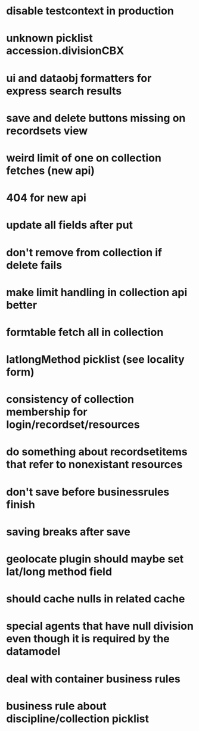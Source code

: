 * disable testcontext in production
* unknown picklist accession.divisionCBX
* ui and dataobj formatters for express search results
* save and delete buttons missing on recordsets view
* weird limit of one on collection fetches (new api)
* 404 for new api
* update all fields after put
* don't remove from collection if delete fails
* make limit handling in collection api better
* formtable fetch all in collection
* latlongMethod picklist (see locality form)
* consistency of collection membership for login/recordset/resources
* do something about recordsetitems that refer to nonexistant resources
* don't save before businessrules finish
* saving breaks after save
* geolocate plugin should maybe set lat/long method field
* should cache nulls in related cache
* special agents that have null division even though it is required by the datamodel
* deal with container business rules
* business rule about discipline/collection picklist
